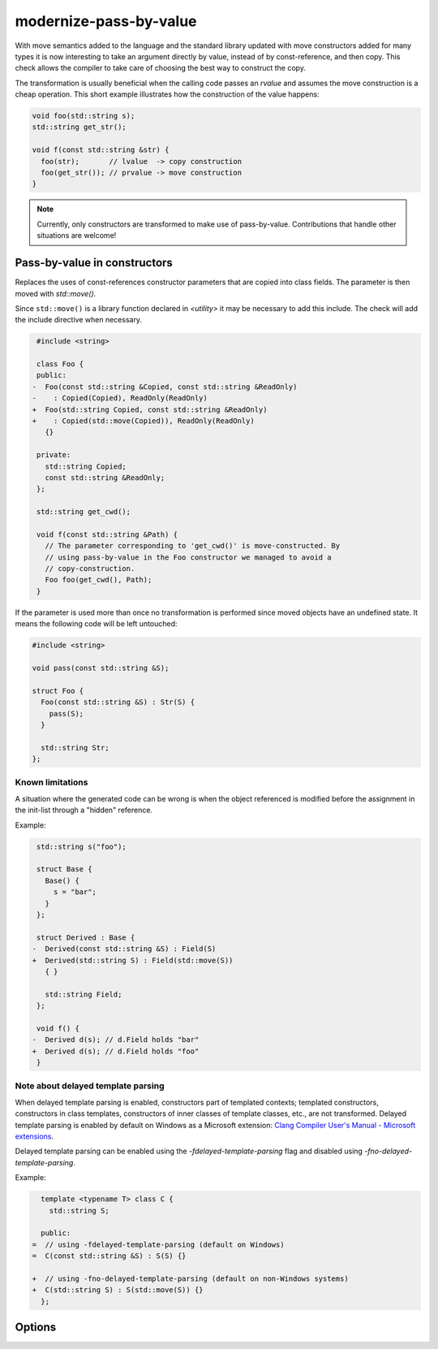 .. title:: clang-tidy - modernize-pass-by-value

modernize-pass-by-value
=======================

With move semantics added to the language and the standard library updated with
move constructors added for many types it is now interesting to take an
argument directly by value, instead of by const-reference, and then copy. This
check allows the compiler to take care of choosing the best way to construct
the copy.

The transformation is usually beneficial when the calling code passes an
*rvalue* and assumes the move construction is a cheap operation. This short
example illustrates how the construction of the value happens:

.. code-block:: c++

    void foo(std::string s);
    std::string get_str();

    void f(const std::string &str) {
      foo(str);       // lvalue  -> copy construction
      foo(get_str()); // prvalue -> move construction
    }

.. note::

   Currently, only constructors are transformed to make use of pass-by-value.
   Contributions that handle other situations are welcome!


Pass-by-value in constructors
-----------------------------

Replaces the uses of const-references constructor parameters that are copied
into class fields. The parameter is then moved with `std::move()`.

Since ``std::move()`` is a library function declared in `<utility>` it may be
necessary to add this include. The check will add the include directive when
necessary.

.. code-block:: c++

     #include <string>

     class Foo {
     public:
    -  Foo(const std::string &Copied, const std::string &ReadOnly)
    -    : Copied(Copied), ReadOnly(ReadOnly)
    +  Foo(std::string Copied, const std::string &ReadOnly)
    +    : Copied(std::move(Copied)), ReadOnly(ReadOnly)
       {}

     private:
       std::string Copied;
       const std::string &ReadOnly;
     };

     std::string get_cwd();

     void f(const std::string &Path) {
       // The parameter corresponding to 'get_cwd()' is move-constructed. By
       // using pass-by-value in the Foo constructor we managed to avoid a
       // copy-construction.
       Foo foo(get_cwd(), Path);
     }


If the parameter is used more than once no transformation is performed since
moved objects have an undefined state. It means the following code will be left
untouched:

.. code-block:: c++

  #include <string>

  void pass(const std::string &S);

  struct Foo {
    Foo(const std::string &S) : Str(S) {
      pass(S);
    }

    std::string Str;
  };


Known limitations
^^^^^^^^^^^^^^^^^

A situation where the generated code can be wrong is when the object referenced
is modified before the assignment in the init-list through a "hidden" reference.

Example:

.. code-block:: c++

   std::string s("foo");

   struct Base {
     Base() {
       s = "bar";
     }
   };

   struct Derived : Base {
  -  Derived(const std::string &S) : Field(S)
  +  Derived(std::string S) : Field(std::move(S))
     { }

     std::string Field;
   };

   void f() {
  -  Derived d(s); // d.Field holds "bar"
  +  Derived d(s); // d.Field holds "foo"
   }


Note about delayed template parsing
^^^^^^^^^^^^^^^^^^^^^^^^^^^^^^^^^^^

When delayed template parsing is enabled, constructors part of templated
contexts; templated constructors, constructors in class templates, constructors
of inner classes of template classes, etc., are not transformed. Delayed
template parsing is enabled by default on Windows as a Microsoft extension:
`Clang Compiler User's Manual - Microsoft extensions`_.

Delayed template parsing can be enabled using the `-fdelayed-template-parsing`
flag and disabled using `-fno-delayed-template-parsing`.

Example:

.. code-block:: c++

   template <typename T> class C {
     std::string S;

   public:
 =  // using -fdelayed-template-parsing (default on Windows)
 =  C(const std::string &S) : S(S) {}

 +  // using -fno-delayed-template-parsing (default on non-Windows systems)
 +  C(std::string S) : S(std::move(S)) {}
   };

.. _Clang Compiler User's Manual - Microsoft extensions: https://clang.llvm.org/docs/UsersManual.html#microsoft-extensions

.. seealso::

  For more information about the pass-by-value idiom, read: `Want Speed? Pass by Value`_.

  .. _Want Speed? Pass by Value: https://web.archive.org/web/20140205194657/http://cpp-next.com/archive/2009/08/want-speed-pass-by-value/

Options
-------

.. option:: IncludeStyle

   See :doc:`global options <../../GlobalOptions>`.

.. option:: ValuesOnly

   When `true`, the check only warns about copied parameters that are already
   passed by value. Default is `false`.
